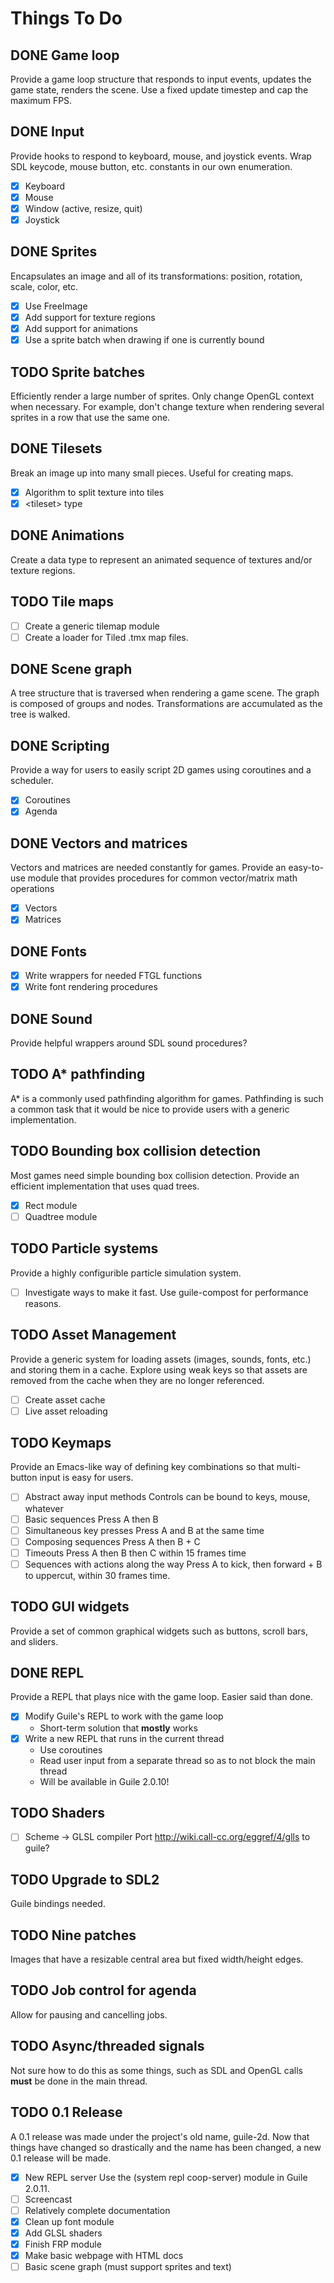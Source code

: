 * Things To Do

** DONE Game loop
   Provide a game loop structure that responds to input events,
   updates the game state, renders the scene. Use a fixed update
   timestep and cap the maximum FPS.

** DONE Input
   Provide hooks to respond to keyboard, mouse, and joystick events.
   Wrap SDL keycode, mouse button, etc. constants in our own
   enumeration.

   - [X] Keyboard
   - [X] Mouse
   - [X] Window (active, resize, quit)
   - [X] Joystick

** DONE Sprites
   Encapsulates an image and all of its transformations: position,
   rotation, scale, color, etc.

   - [X] Use FreeImage
   - [X] Add support for texture regions
   - [X] Add support for animations
   - [X] Use a sprite batch when drawing if one is currently bound

** TODO Sprite batches
   Efficiently render a large number of sprites. Only change OpenGL
   context when necessary. For example, don't change texture when
   rendering several sprites in a row that use the same one.

** DONE Tilesets
   Break an image up into many small pieces. Useful for creating maps.

   - [X] Algorithm to split texture into tiles
   - [X] <tileset> type

** DONE Animations
   Create a data type to represent an animated sequence of textures
   and/or texture regions.

** TODO Tile maps
   - [ ] Create a generic tilemap module
   - [ ] Create a loader for Tiled .tmx map files.

** DONE Scene graph
   A tree structure that is traversed when rendering a game scene.
   The graph is composed of groups and nodes. Transformations are
   accumulated as the tree is walked.

** DONE Scripting
   Provide a way for users to easily script 2D games using coroutines
   and a scheduler.

   - [X] Coroutines
   - [X] Agenda

** DONE Vectors and matrices
   Vectors and matrices are needed constantly for games. Provide an
   easy-to-use module that provides procedures for common
   vector/matrix math operations

   - [X] Vectors
   - [X] Matrices

** DONE Fonts
   - [X] Write wrappers for needed FTGL functions
   - [X] Write font rendering procedures

** DONE Sound
   Provide helpful wrappers around SDL sound procedures?

** TODO A* pathfinding
   A* is a commonly used pathfinding algorithm for games. Pathfinding
   is such a common task that it would be nice to provide users with
   a generic implementation.

** TODO Bounding box collision detection
   Most games need simple bounding box collision detection. Provide an
   efficient implementation that uses quad trees.

   - [X] Rect module
   - [ ] Quadtree module

** TODO Particle systems
   Provide a highly configurible particle simulation system.

   - [ ] Investigate ways to make it fast.  Use guile-compost for
     performance reasons.

** TODO Asset Management
   Provide a generic system for loading assets (images, sounds, fonts,
   etc.) and storing them in a cache. Explore using weak keys so that
   assets are removed from the cache when they are no longer
   referenced.

   - [ ] Create asset cache
   - [ ] Live asset reloading

** TODO Keymaps
   Provide an Emacs-like way of defining key combinations so that
   multi-button input is easy for users.

   - [ ] Abstract away input methods
     Controls can be bound to keys, mouse, whatever
   - [ ] Basic sequences
     Press A then B
   - [ ] Simultaneous key presses
     Press A and B at the same time
   - [ ] Composing sequences
     Press A then B + C
   - [ ] Timeouts
     Press A then B then C within 15 frames time
   - [ ] Sequences with actions along the way
     Press A to kick, then forward + B to uppercut, within 30 frames
     time.

** TODO GUI widgets
   Provide a set of common graphical widgets such as buttons, scroll
   bars, and sliders.

** DONE REPL
   Provide a REPL that plays nice with the game loop. Easier said than
   done.

   - [X] Modify Guile's REPL to work with the game loop
     - Short-term solution that *mostly* works
   - [X] Write a new REPL that runs in the current thread
     - Use coroutines
     - Read user input from a separate thread so as to not block the
       main thread
     - Will be available in Guile 2.0.10!

** TODO Shaders
   - [ ] Scheme -> GLSL compiler
     Port http://wiki.call-cc.org/eggref/4/glls to guile?

** TODO Upgrade to SDL2
   Guile bindings needed.

** TODO Nine patches
    Images that have a resizable central area but fixed width/height
    edges.

** TODO Job control for agenda
   Allow for pausing and cancelling jobs.

** TODO Async/threaded signals
   Not sure how to do this as some things, such as SDL and OpenGL
   calls *must* be done in the main thread.

** TODO 0.1 Release
   A 0.1 release was made under the project's old name, guile-2d.  Now
   that things have changed so drastically and the name has been
   changed, a new 0.1 release will be made.

   - [X] New REPL server
     Use the (system repl coop-server) module in Guile 2.0.11.
   - [ ] Screencast
   - [ ] Relatively complete documentation
   - [X] Clean up font module
   - [X] Add GLSL shaders
   - [X] Finish FRP module
   - [X] Make basic webpage with HTML docs
   - [ ] Basic scene graph (must support sprites and text)

